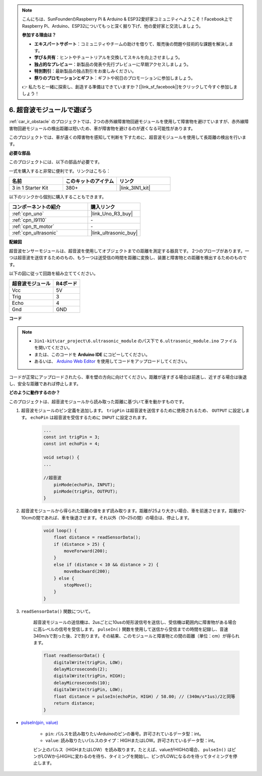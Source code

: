 .. note::

    こんにちは、SunFounderのRaspberry Pi & Arduino & ESP32愛好家コミュニティへようこそ！Facebook上でRaspberry Pi、Arduino、ESP32についてもっと深く掘り下げ、他の愛好家と交流しましょう。

    **参加する理由は？**

    - **エキスパートサポート**：コミュニティやチームの助けを借りて、販売後の問題や技術的な課題を解決します。
    - **学び＆共有**：ヒントやチュートリアルを交換してスキルを向上させましょう。
    - **独占的なプレビュー**：新製品の発表や先行プレビューに早期アクセスしましょう。
    - **特別割引**：最新製品の独占割引をお楽しみください。
    - **祭りのプロモーションとギフト**：ギフトや祝日のプロモーションに参加しましょう。

    👉 私たちと一緒に探索し、創造する準備はできていますか？[|link_sf_facebook|]をクリックして今すぐ参加しましょう！

.. _car_ultrasonic:

6. 超音波モジュールで遊ぼう
=====================================

:ref:`car_ir_obstacle` のプロジェクトでは、2つの赤外線障害物回避モジュールを使用して障害物を避けていますが、赤外線障害物回避モジュールの検出距離は短いため、車が障害物を避けるのが遅くなる可能性があります。

このプロジェクトでは、車が遠くの障害物を感知して判断を下すために、超音波モジュールを使用して長距離の検出を行います。

**必要な部品**

このプロジェクトには、以下の部品が必要です。

一式を購入すると非常に便利です。リンクはこちら：

.. list-table::
    :widths: 20 20 20
    :header-rows: 1

    *   - 名前
        - このキットのアイテム
        - リンク
    *   - 3 in 1 Starter Kit
        - 380+
        - |link_3IN1_kit|

以下のリンクから個別に購入することもできます。

.. list-table::
    :widths: 30 20
    :header-rows: 1

    *   - コンポーネントの紹介
        - 購入リンク
    *   - :ref:`cpn_uno`
        - |link_Uno_R3_buy|
    *   - :ref:`cpn_l9110`
        - \-
    *   - :ref:`cpn_tt_motor`
        - \-
    *   - :ref:`cpn_ultrasonic`
        - |link_ultrasonic_buy|

**配線図**

超音波センサーモジュールは、超音波を使用してオブジェクトまでの距離を測定する器具です。
2つのプローブがあります。一つは超音波を送信するためのもの、もう一つは送受信の時間を距離に変換し、装置と障害物との距離を検出するためのものです。

以下の図に従って回路を組み立ててください。

.. list-table:: 
    :header-rows: 1

    * - 超音波モジュール
      - R4ボード
    * - Vcc
      - 5V
    * - Trig
      - 3
    * - Echo
      - 4
    * - Gnd
      - GND

.. image:: img/car_6.png
    :width: 800

**コード**

.. note::

    * ``3in1-kit\car_project\6.ultrasonic_module`` のパス下で ``6.ultrasonic_module.ino`` ファイルを開いてください。
    * または、このコードを **Arduino IDE** にコピーしてください。
    
    * あるいは、 `Arduino Web Editor <https://docs.arduino.cc/cloud/web-editor/tutorials/getting-started/getting-started-web-editor>`_ を使用してコードをアップロードしてください。

.. raw:: html
    
    <iframe src=https://create.arduino.cc/editor/sunfounder01/ae97f966-9d72-40e6-aa9f-e0767ddf5bd5/preview?embed style="height:510px;width:100%;margin:10px 0" frameborder=0></iframe>

コードが正常にアップロードされたら、車を壁の方向に向けてください。距離が遠すぎる場合は前進し、近すぎる場合は後退し、安全な距離であれば停止します。


**どのように動作するのか？**

このプロジェクトは、超音波モジュールから読み取った距離に基づいて車を動かすものです。

#. 超音波モジュールのピン定義を追加します。 ``trigPin`` は超音波を送信するために使用されるため、 ``OUTPUT`` に設定します。 ``echoPin`` は超音波を受信するために ``INPUT`` に設定されます。

    .. code-block:: arduino

        ...
        const int trigPin = 3;
        const int echoPin = 4;

        void setup() {
        ...

        //超音波
            pinMode(echoPin, INPUT);
            pinMode(trigPin, OUTPUT);
        }

#. 超音波モジュールから得られた距離の値をまず読み取ります。距離が25より大きい場合、車を前進させます。距離が2-10cmの間であれば、車を後退させます。それ以外（10~25の間）の場合は、停止します。

    .. code-block:: arduino

        void loop() {
            float distance = readSensorData();
            if (distance > 25) {
                moveForward(200);
            }
            else if (distance < 10 && distance > 2) {
                moveBackward(200);
            } else {
                stopMove();
            }
        }

#. ``readSensorData()`` 関数について。

    超音波モジュールの送信機は、2usごとに10usの矩形波信号を送信し、受信機は範囲内に障害物がある場合に高レベルの信号を受信します。 ``pulseIn()`` 関数を使用して送信から受信までの時間を記録し、音速340m/sで割った後、2で割ります。その結果、このモジュールと障害物との間の距離（単位：cm）が得られます。

    .. code-block:: arduino

        float readSensorData() {
            digitalWrite(trigPin, LOW);
            delayMicroseconds(2);
            digitalWrite(trigPin, HIGH);
            delayMicroseconds(10);
            digitalWrite(trigPin, LOW);
            float distance = pulseIn(echoPin, HIGH) / 58.00; // (340m/s*1us)/2と同等
            return distance;
        }

* `pulseIn(pin, value) <https://www.arduino.cc/reference/en/language/functions/advanced-io/pulsein/>`_

    * ``pin``: パルスを読み取りたいArduinoのピンの番号。許可されているデータ型：int。
    * ``value``: 読み取りたいパルスのタイプ：HIGHまたはLOW。許可されているデータ型：int。

    ピン上のパルス（HIGHまたはLOW）を読み取ります。たとえば、valueがHIGHの場合、 ``pulseIn()`` はピンがLOWからHIGHに変わるのを待ち、タイミングを開始し、ピンがLOWになるのを待ってタイミングを停止します。

